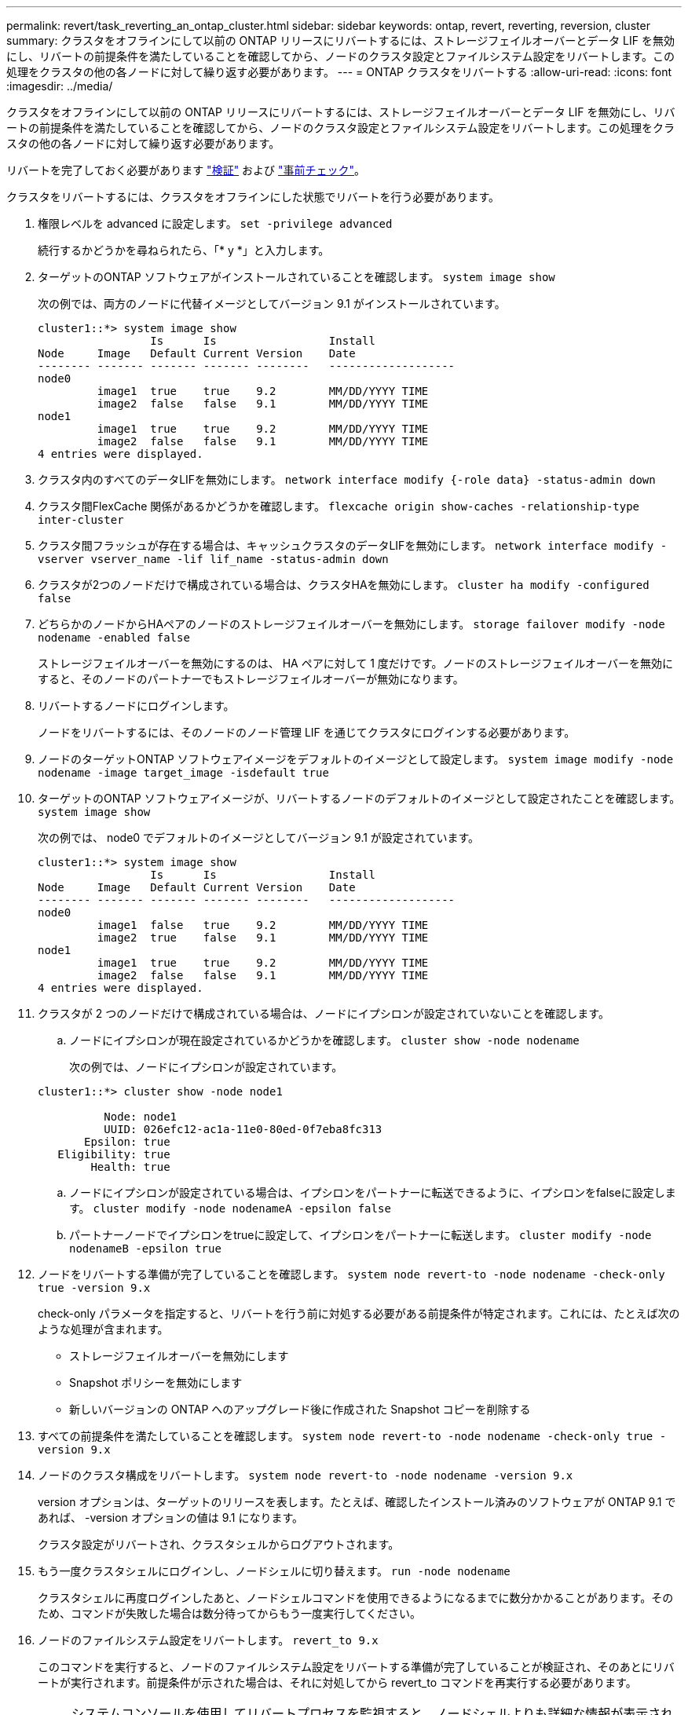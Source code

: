 ---
permalink: revert/task_reverting_an_ontap_cluster.html 
sidebar: sidebar 
keywords: ontap, revert, reverting, reversion, cluster 
summary: クラスタをオフラインにして以前の ONTAP リリースにリバートするには、ストレージフェイルオーバーとデータ LIF を無効にし、リバートの前提条件を満たしていることを確認してから、ノードのクラスタ設定とファイルシステム設定をリバートします。この処理をクラスタの他の各ノードに対して繰り返す必要があります。 
---
= ONTAP クラスタをリバートする
:allow-uri-read: 
:icons: font
:imagesdir: ../media/


[role="lead"]
クラスタをオフラインにして以前の ONTAP リリースにリバートするには、ストレージフェイルオーバーとデータ LIF を無効にし、リバートの前提条件を満たしていることを確認してから、ノードのクラスタ設定とファイルシステム設定をリバートします。この処理をクラスタの他の各ノードに対して繰り返す必要があります。

リバートを完了しておく必要があります link:task_things_to_verify_before_revert.html["検証"] および link:concept_pre_revert_checks.html["事前チェック"]。

クラスタをリバートするには、クラスタをオフラインにした状態でリバートを行う必要があります。

. 権限レベルを advanced に設定します。 `set -privilege advanced`
+
続行するかどうかを尋ねられたら、「* y *」と入力します。

. ターゲットのONTAP ソフトウェアがインストールされていることを確認します。 `system image show`
+
次の例では、両方のノードに代替イメージとしてバージョン 9.1 がインストールされています。

+
[listing]
----
cluster1::*> system image show
                 Is      Is                 Install
Node     Image   Default Current Version    Date
-------- ------- ------- ------- --------   -------------------
node0
         image1  true    true    9.2        MM/DD/YYYY TIME
         image2  false   false   9.1        MM/DD/YYYY TIME
node1
         image1  true    true    9.2        MM/DD/YYYY TIME
         image2  false   false   9.1        MM/DD/YYYY TIME
4 entries were displayed.
----
. クラスタ内のすべてのデータLIFを無効にします。 `network interface modify {-role data} -status-admin down`
. クラスタ間FlexCache 関係があるかどうかを確認します。 `flexcache origin show-caches -relationship-type inter-cluster`
. クラスタ間フラッシュが存在する場合は、キャッシュクラスタのデータLIFを無効にします。 `network interface modify -vserver vserver_name -lif lif_name -status-admin down`
. クラスタが2つのノードだけで構成されている場合は、クラスタHAを無効にします。 `cluster ha modify -configured false`
. [[step-5]]どちらかのノードからHAペアのノードのストレージフェイルオーバーを無効にします。 `storage failover modify -node nodename -enabled false`
+
ストレージフェイルオーバーを無効にするのは、 HA ペアに対して 1 度だけです。ノードのストレージフェイルオーバーを無効にすると、そのノードのパートナーでもストレージフェイルオーバーが無効になります。

. [[step-6]]リバートするノードにログインします。
+
ノードをリバートするには、そのノードのノード管理 LIF を通じてクラスタにログインする必要があります。

. ノードのターゲットONTAP ソフトウェアイメージをデフォルトのイメージとして設定します。 `system image modify -node nodename -image target_image -isdefault true`
. ターゲットのONTAP ソフトウェアイメージが、リバートするノードのデフォルトのイメージとして設定されたことを確認します。 `system image show`
+
次の例では、 node0 でデフォルトのイメージとしてバージョン 9.1 が設定されています。

+
[listing]
----
cluster1::*> system image show
                 Is      Is                 Install
Node     Image   Default Current Version    Date
-------- ------- ------- ------- --------   -------------------
node0
         image1  false   true    9.2        MM/DD/YYYY TIME
         image2  true    false   9.1        MM/DD/YYYY TIME
node1
         image1  true    true    9.2        MM/DD/YYYY TIME
         image2  false   false   9.1        MM/DD/YYYY TIME
4 entries were displayed.
----
. クラスタが 2 つのノードだけで構成されている場合は、ノードにイプシロンが設定されていないことを確認します。
+
.. ノードにイプシロンが現在設定されているかどうかを確認します。 `cluster show -node nodename`
+
次の例では、ノードにイプシロンが設定されています。

+
[listing]
----
cluster1::*> cluster show -node node1

          Node: node1
          UUID: 026efc12-ac1a-11e0-80ed-0f7eba8fc313
       Epsilon: true
   Eligibility: true
        Health: true
----
.. ノードにイプシロンが設定されている場合は、イプシロンをパートナーに転送できるように、イプシロンをfalseに設定します。 `cluster modify -node nodenameA -epsilon false`
.. パートナーノードでイプシロンをtrueに設定して、イプシロンをパートナーに転送します。 `cluster modify -node nodenameB -epsilon true`


. ノードをリバートする準備が完了していることを確認します。 `system node revert-to -node nodename -check-only true -version 9.x`
+
check-only パラメータを指定すると、リバートを行う前に対処する必要がある前提条件が特定されます。これには、たとえば次のような処理が含まれます。

+
** ストレージフェイルオーバーを無効にします
** Snapshot ポリシーを無効にします
** 新しいバージョンの ONTAP へのアップグレード後に作成された Snapshot コピーを削除する


. すべての前提条件を満たしていることを確認します。 `system node revert-to -node nodename -check-only true -version 9.x`
. ノードのクラスタ構成をリバートします。 `system node revert-to -node nodename -version 9.x`
+
version オプションは、ターゲットのリリースを表します。たとえば、確認したインストール済みのソフトウェアが ONTAP 9.1 であれば、 -version オプションの値は 9.1 になります。

+
クラスタ設定がリバートされ、クラスタシェルからログアウトされます。

. もう一度クラスタシェルにログインし、ノードシェルに切り替えます。 `run -node nodename`
+
クラスタシェルに再度ログインしたあと、ノードシェルコマンドを使用できるようになるまでに数分かかることがあります。そのため、コマンドが失敗した場合は数分待ってからもう一度実行してください。

. ノードのファイルシステム設定をリバートします。 `revert_to 9.x`
+
このコマンドを実行すると、ノードのファイルシステム設定をリバートする準備が完了していることが検証され、そのあとにリバートが実行されます。前提条件が示された場合は、それに対処してから revert_to コマンドを再実行する必要があります。

+

NOTE: システムコンソールを使用してリバートプロセスを監視すると、ノードシェルよりも詳細な情報が表示されます。

+
AUTOBOOT が true に設定されている場合は、コマンドが完了すると、ノードで ONTAP がリブートされます。

+
AUTOBOOT が false に設定されている場合は、コマンドで LOADER プロンプトが表示されます。入力するコマンド `yes` を使用してリバートし、を使用します `boot_ontap` ノードを手動でリブートします。

. ノードがリブートしたら、新しいソフトウェアが実行されていることを確認します。 `system node image show`
+
次の例では、 image1 が新しい ONTAP バージョンで、 node0 で現在のバージョンとして設定されています。

+
[listing]
----
cluster1::*> system node image show
                 Is      Is                 Install
Node     Image   Default Current Version    Date
-------- ------- ------- ------- --------   -------------------
node0
         image1  true    true    X.X.X       MM/DD/YYYY TIME
         image2  false   false   Y.Y.Y      MM/DD/YYYY TIME
node1
         image1  true    false   X.X.X      MM/DD/YYYY TIME
         image2  false   true    Y.Y.Y      MM/DD/YYYY TIME
4 entries were displayed.
----
. [[step-16 ]]各ノードのリバートステータスが完了していることを確認します。 `system node upgrade-revert show -node nodename`
+
ステータスが complete になっている必要があります。

. 繰り返します <<step-6>> から <<step-16>> HA ペアのもう一方のノード。
. クラスタが2つのノードだけで構成されている場合は、クラスタHAを再度有効にします。 `cluster ha modify -configured true`
. [[step-19]]ストレージフェイルオーバーを無効にした場合は、両方のノードで再度有効にします。 `storage failover modify -node nodename -enabled true`
. 繰り返します <<step-5>> から <<step-19>> MetroCluster 構成で、 HA ペアのそれぞれおよび両方のクラスタを追加します。


